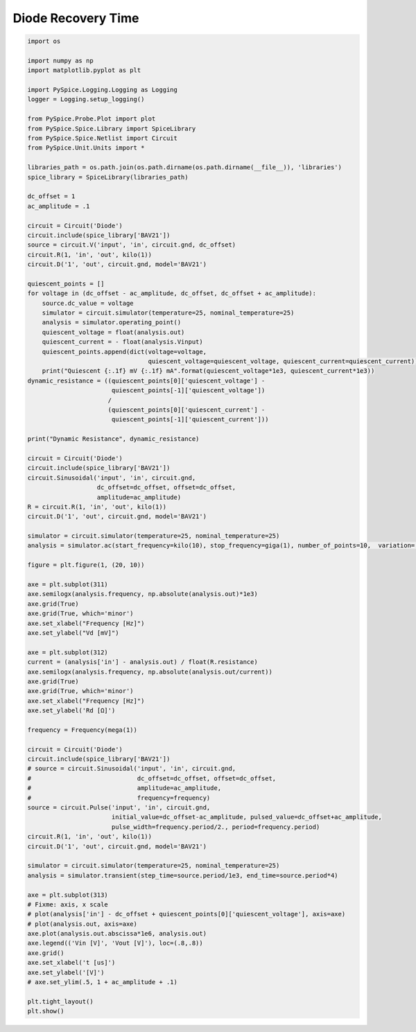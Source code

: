 
=====================
 Diode Recovery Time
=====================


.. getthecode:: diode-recovery-time.py
    :language: python


.. code-block:: python

    import os
    
    import numpy as np
    import matplotlib.pyplot as plt
    
    import PySpice.Logging.Logging as Logging
    logger = Logging.setup_logging()
    
    from PySpice.Probe.Plot import plot
    from PySpice.Spice.Library import SpiceLibrary
    from PySpice.Spice.Netlist import Circuit
    from PySpice.Unit.Units import *
    
    libraries_path = os.path.join(os.path.dirname(os.path.dirname(__file__)), 'libraries')
    spice_library = SpiceLibrary(libraries_path)
    
    dc_offset = 1
    ac_amplitude = .1
    
    circuit = Circuit('Diode')
    circuit.include(spice_library['BAV21'])
    source = circuit.V('input', 'in', circuit.gnd, dc_offset)
    circuit.R(1, 'in', 'out', kilo(1))
    circuit.D('1', 'out', circuit.gnd, model='BAV21')
    
    quiescent_points = []
    for voltage in (dc_offset - ac_amplitude, dc_offset, dc_offset + ac_amplitude):
        source.dc_value = voltage
        simulator = circuit.simulator(temperature=25, nominal_temperature=25)
        analysis = simulator.operating_point()
        quiescent_voltage = float(analysis.out)
        quiescent_current = - float(analysis.Vinput)
        quiescent_points.append(dict(voltage=voltage,
                                     quiescent_voltage=quiescent_voltage, quiescent_current=quiescent_current))
        print("Quiescent {:.1f} mV {:.1f} mA".format(quiescent_voltage*1e3, quiescent_current*1e3))
    dynamic_resistance = ((quiescent_points[0]['quiescent_voltage'] - 
                           quiescent_points[-1]['quiescent_voltage'])
                          /
                          (quiescent_points[0]['quiescent_current'] -
                           quiescent_points[-1]['quiescent_current']))
    
    print("Dynamic Resistance", dynamic_resistance)
    
    circuit = Circuit('Diode')
    circuit.include(spice_library['BAV21'])
    circuit.Sinusoidal('input', 'in', circuit.gnd,
                       dc_offset=dc_offset, offset=dc_offset,
                       amplitude=ac_amplitude)
    R = circuit.R(1, 'in', 'out', kilo(1))
    circuit.D('1', 'out', circuit.gnd, model='BAV21')
    
    simulator = circuit.simulator(temperature=25, nominal_temperature=25)
    analysis = simulator.ac(start_frequency=kilo(10), stop_frequency=giga(1), number_of_points=10,  variation='dec')
    
    figure = plt.figure(1, (20, 10))
    
    axe = plt.subplot(311)
    axe.semilogx(analysis.frequency, np.absolute(analysis.out)*1e3)
    axe.grid(True)
    axe.grid(True, which='minor')
    axe.set_xlabel("Frequency [Hz]")
    axe.set_ylabel("Vd [mV]")
    
    axe = plt.subplot(312)
    current = (analysis['in'] - analysis.out) / float(R.resistance)
    axe.semilogx(analysis.frequency, np.absolute(analysis.out/current))
    axe.grid(True)
    axe.grid(True, which='minor')
    axe.set_xlabel("Frequency [Hz]")
    axe.set_ylabel('Rd [Ω]')
    
    frequency = Frequency(mega(1))
    
    circuit = Circuit('Diode')
    circuit.include(spice_library['BAV21'])
    # source = circuit.Sinusoidal('input', 'in', circuit.gnd,
    #                             dc_offset=dc_offset, offset=dc_offset,
    #                             amplitude=ac_amplitude,
    #                             frequency=frequency)
    source = circuit.Pulse('input', 'in', circuit.gnd,
                           initial_value=dc_offset-ac_amplitude, pulsed_value=dc_offset+ac_amplitude,
                           pulse_width=frequency.period/2., period=frequency.period)
    circuit.R(1, 'in', 'out', kilo(1))
    circuit.D('1', 'out', circuit.gnd, model='BAV21')
    
    simulator = circuit.simulator(temperature=25, nominal_temperature=25)
    analysis = simulator.transient(step_time=source.period/1e3, end_time=source.period*4)
    
    axe = plt.subplot(313)
    # Fixme: axis, x scale
    # plot(analysis['in'] - dc_offset + quiescent_points[0]['quiescent_voltage'], axis=axe)
    # plot(analysis.out, axis=axe)
    axe.plot(analysis.out.abscissa*1e6, analysis.out)
    axe.legend(('Vin [V]', 'Vout [V]'), loc=(.8,.8))
    axe.grid()
    axe.set_xlabel('t [us]')
    axe.set_ylabel('[V]')
    # axe.set_ylim(.5, 1 + ac_amplitude + .1)
    
    plt.tight_layout()
    plt.show()
    


.. image:: diode-recovery-time.png
  :align: center

